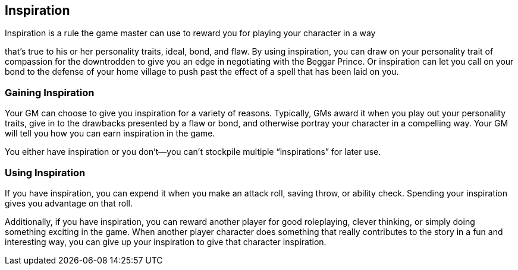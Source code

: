 == Inspiration

Inspiration is a rule the game master can use to reward you for playing
your character in a way

that’s true to his or her personality traits, ideal, bond, and flaw. By
using inspiration, you can draw on your personality trait of compassion
for the downtrodden to give you an edge in negotiating with the Beggar
Prince. Or inspiration can let you call on your bond to the defense of
your home village to push past the effect of a spell that has been laid
on you.

=== Gaining Inspiration

Your GM can choose to give you inspiration for a variety of reasons.
Typically, GMs award it when you play out your personality traits, give
in to the drawbacks presented by a flaw or bond, and otherwise portray
your character in a compelling way. Your GM will tell you how you can
earn inspiration in the game.

You either have inspiration or you don’t—you can’t stockpile multiple
“inspirations” for later use.

=== Using Inspiration

If you have inspiration, you can expend it when you make an attack roll,
saving throw, or ability check. Spending your inspiration gives you
advantage on that roll.

Additionally, if you have inspiration, you can reward another player for
good roleplaying, clever thinking, or simply doing something exciting in
the game. When another player character does something that really
contributes to the story in a fun and interesting way, you can give up
your inspiration to give that character inspiration.
